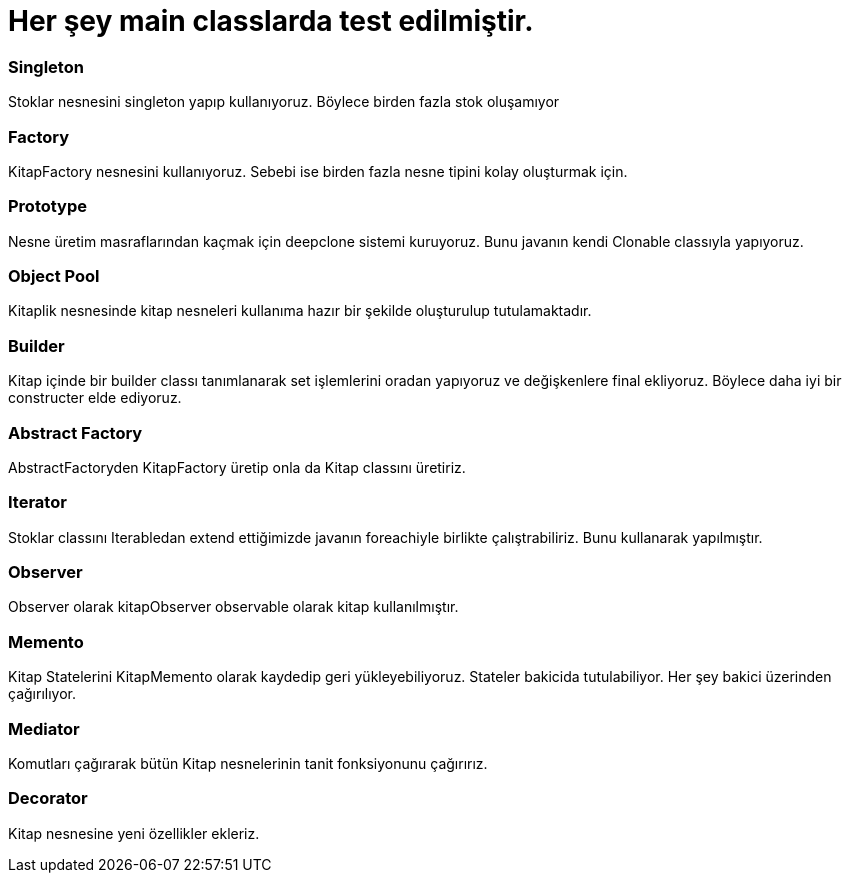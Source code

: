 # Her şey main classlarda test edilmiştir.

### Singleton
Stoklar nesnesini singleton yapıp kullanıyoruz. Böylece birden fazla stok oluşamıyor

### Factory
KitapFactory nesnesini kullanıyoruz. Sebebi ise birden fazla nesne tipini kolay oluşturmak için.

### Prototype
Nesne üretim masraflarından kaçmak için deepclone sistemi kuruyoruz. Bunu javanın kendi Clonable classıyla yapıyoruz.

### Object Pool
Kitaplik nesnesinde kitap nesneleri kullanıma hazır bir şekilde oluşturulup tutulamaktadır.

### Builder
Kitap içinde bir builder classı tanımlanarak set işlemlerini oradan yapıyoruz ve değişkenlere final ekliyoruz. Böylece daha iyi bir constructer elde ediyoruz.

### Abstract Factory
AbstractFactoryden KitapFactory üretip onla da Kitap classını üretiriz.

### Iterator
Stoklar classını Iterabledan extend ettiğimizde javanın foreachiyle birlikte çalıştrabiliriz. Bunu kullanarak yapılmıştır.

### Observer
Observer olarak kitapObserver observable olarak kitap kullanılmıştır.

### Memento
Kitap Statelerini KitapMemento olarak kaydedip geri yükleyebiliyoruz. Stateler bakicida tutulabiliyor. Her şey bakici üzerinden çağırılıyor.

### Mediator
Komutları çağırarak bütün Kitap nesnelerinin tanit fonksiyonunu çağırırız.

### Decorator
Kitap nesnesine yeni özellikler ekleriz.
